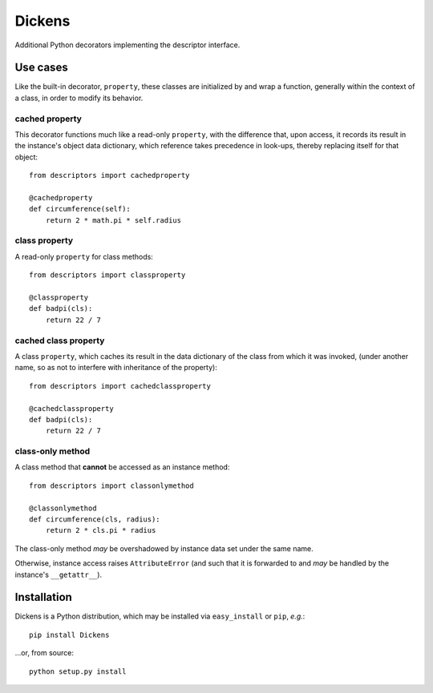=======
Dickens
=======

Additional Python decorators implementing the descriptor interface.

Use cases
=========

Like the built-in decorator, ``property``, these classes are initialized by and wrap a function, generally within the context of a class, in order to modify its behavior.

cached property
---------------

This decorator functions much like a read-only ``property``, with the difference that, upon access, it records its result in the instance's object data dictionary, which reference takes precedence in look-ups, thereby replacing itself for that object::

    from descriptors import cachedproperty

    @cachedproperty
    def circumference(self):
        return 2 * math.pi * self.radius

class property
--------------

A read-only ``property`` for class methods::

    from descriptors import classproperty

    @classproperty
    def badpi(cls):
        return 22 / 7

cached class property
---------------------

A class ``property``, which caches its result in the data dictionary of the class from which it was invoked, (under another name, so as not to interfere with inheritance of the property)::

    from descriptors import cachedclassproperty

    @cachedclassproperty
    def badpi(cls):
        return 22 / 7

class-only method
-----------------

A class method that **cannot** be accessed as an instance method::

    from descriptors import classonlymethod

    @classonlymethod
    def circumference(cls, radius):
        return 2 * cls.pi * radius

The class-only method *may* be overshadowed by instance data set under the same name.

Otherwise, instance access raises ``AttributeError`` (and such that it is forwarded to and *may* be handled by the instance's ``__getattr__``).

Installation
============

Dickens is a Python distribution, which may be installed via ``easy_install`` or ``pip``, *e.g.*::

    pip install Dickens

...or, from source::

    python setup.py install
